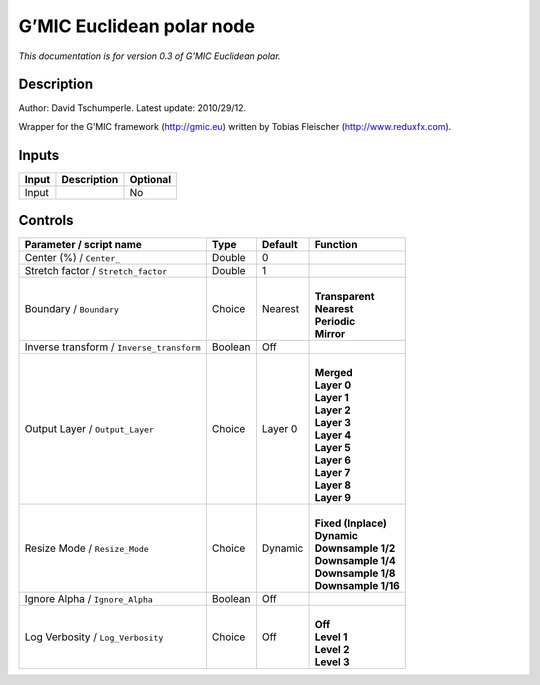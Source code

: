 .. _eu.gmic.Euclideanpolar:

G’MIC Euclidean polar node
==========================

*This documentation is for version 0.3 of G’MIC Euclidean polar.*

Description
-----------

Author: David Tschumperle. Latest update: 2010/29/12.

Wrapper for the G’MIC framework (http://gmic.eu) written by Tobias Fleischer (http://www.reduxfx.com).

Inputs
------

+-------+-------------+----------+
| Input | Description | Optional |
+=======+=============+==========+
| Input |             | No       |
+-------+-------------+----------+

Controls
--------

.. tabularcolumns:: |>{\raggedright}p{0.2\columnwidth}|>{\raggedright}p{0.06\columnwidth}|>{\raggedright}p{0.07\columnwidth}|p{0.63\columnwidth}|

.. cssclass:: longtable

+-------------------------------------------+---------+---------+-----------------------+
| Parameter / script name                   | Type    | Default | Function              |
+===========================================+=========+=========+=======================+
| Center (%) / ``Center_``                  | Double  | 0       |                       |
+-------------------------------------------+---------+---------+-----------------------+
| Stretch factor / ``Stretch_factor``       | Double  | 1       |                       |
+-------------------------------------------+---------+---------+-----------------------+
| Boundary / ``Boundary``                   | Choice  | Nearest | |                     |
|                                           |         |         | | **Transparent**     |
|                                           |         |         | | **Nearest**         |
|                                           |         |         | | **Periodic**        |
|                                           |         |         | | **Mirror**          |
+-------------------------------------------+---------+---------+-----------------------+
| Inverse transform / ``Inverse_transform`` | Boolean | Off     |                       |
+-------------------------------------------+---------+---------+-----------------------+
| Output Layer / ``Output_Layer``           | Choice  | Layer 0 | |                     |
|                                           |         |         | | **Merged**          |
|                                           |         |         | | **Layer 0**         |
|                                           |         |         | | **Layer 1**         |
|                                           |         |         | | **Layer 2**         |
|                                           |         |         | | **Layer 3**         |
|                                           |         |         | | **Layer 4**         |
|                                           |         |         | | **Layer 5**         |
|                                           |         |         | | **Layer 6**         |
|                                           |         |         | | **Layer 7**         |
|                                           |         |         | | **Layer 8**         |
|                                           |         |         | | **Layer 9**         |
+-------------------------------------------+---------+---------+-----------------------+
| Resize Mode / ``Resize_Mode``             | Choice  | Dynamic | |                     |
|                                           |         |         | | **Fixed (Inplace)** |
|                                           |         |         | | **Dynamic**         |
|                                           |         |         | | **Downsample 1/2**  |
|                                           |         |         | | **Downsample 1/4**  |
|                                           |         |         | | **Downsample 1/8**  |
|                                           |         |         | | **Downsample 1/16** |
+-------------------------------------------+---------+---------+-----------------------+
| Ignore Alpha / ``Ignore_Alpha``           | Boolean | Off     |                       |
+-------------------------------------------+---------+---------+-----------------------+
| Log Verbosity / ``Log_Verbosity``         | Choice  | Off     | |                     |
|                                           |         |         | | **Off**             |
|                                           |         |         | | **Level 1**         |
|                                           |         |         | | **Level 2**         |
|                                           |         |         | | **Level 3**         |
+-------------------------------------------+---------+---------+-----------------------+
